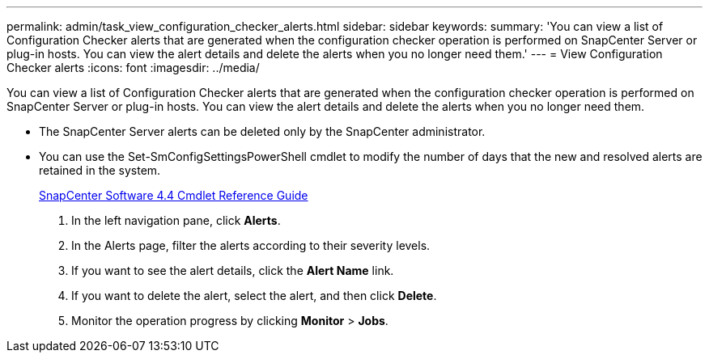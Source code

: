 ---
permalink: admin/task_view_configuration_checker_alerts.html
sidebar: sidebar
keywords: 
summary: 'You can view a list of Configuration Checker alerts that are generated when the configuration checker operation is performed on SnapCenter Server or plug-in hosts. You can view the alert details and delete the alerts when you no longer need them.'
---
= View Configuration Checker alerts
:icons: font
:imagesdir: ../media/

[.lead]
You can view a list of Configuration Checker alerts that are generated when the configuration checker operation is performed on SnapCenter Server or plug-in hosts. You can view the alert details and delete the alerts when you no longer need them.

* The SnapCenter Server alerts can be deleted only by the SnapCenter administrator.
* You can use the Set-SmConfigSettingsPowerShell cmdlet to modify the number of days that the new and resolved alerts are retained in the system.
+
https://library.netapp.com/ecm/ecm_download_file/ECMLP2874310[SnapCenter Software 4.4 Cmdlet Reference Guide]

. In the left navigation pane, click *Alerts*.
. In the Alerts page, filter the alerts according to their severity levels.
. If you want to see the alert details, click the *Alert Name* link.
. If you want to delete the alert, select the alert, and then click *Delete*.
. Monitor the operation progress by clicking *Monitor* > *Jobs*.
